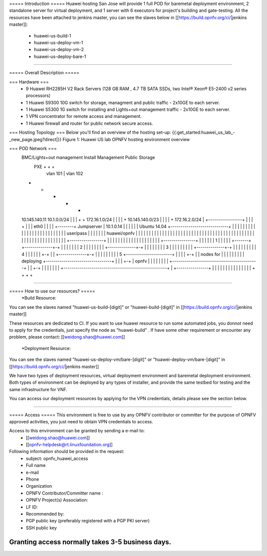 ===== Introduction =====
Huawei hosting San Jose will provide 1 full POD for baremetal deployment environment, 2 standalone server for virtual deployment, and 1 server with 6 executors for project's building and gate-testing.
All the resources have been attached to jenkins master, you can see the slaves below in [[https://build.opnfv.org/ci/|jenkins master]]:

  • huawei-us-build-1
  • huawei-us-deploy-vm-1
  • huawei-us-deploy-vm-2
  • huawei-us-deploy-bare-1
----

===== Overall Description =====

=== Hardware ===
  * 9 Huawei RH2285H V2 Rack Servers (128 GB RAM , 4.7 TB SATA SSDs, two Intel® Xeon® E5-2400 v2 series processors)
  * 1 Huawei S9300 10G switch for storage, managment and public traffic - 2x10GE to each server.
  * 1 Huawei S5300 1G switch for installing and Lights+out management traffic - 2x10GE to each server.
  * 1 VPN concentrator for remote access and management.
  * 1 Huawei firewall and router for public network secure access.



=== Hosting Topology ===
Below you'll find an overview of the hosting set-up:
{{:get_started:huawei_us_lab_-_new_page.jpeg?direct|}}
Figure 1: Huawei US lab OPNFV hosting environment overview


=== POD Network ===
  BMC/Lights+out management                             Install  Management  Public   Storage
                                                          PXE        +         +        +
                                                           |      vlan 101     |   vlan 102
  +                                                        +         +         +        +
  10.145.140.11                                       10.1.0.0/24    |         |        |
  +                                                        +    172.16.1.0/24  |        |
  |                                                        |         +  10.145.140.0/23 |
  |                                                        |         |         +    172.16.2.0/24
  |        +-----------------+                             |         |         |        +
  |        |                 | eth0                        |         |         |        |
  +--------+  Jumpserver     | 10.1.0.14                   |         |         |        |
  |        |  Ubuntu 14.04   +-----------------------------+         |         |        |
  |        |                 |                             |         |         |        |
  |        |                 |                             |         |         |        |
  |        |                 |                             |         |         |        |
  |        |  user/pass      |                             |         |         |        |
  |        |  huawei/opnfv   |                             |         |         |        |
  |        |                 |                             |         |         |        |
  |        |                 |                             |         |         |        |
  |        |                 |                             |         |         |        |
  |        |                 |                             |         |         |        |
  |        |                 |                             |         |         |        |
  |        |                 |                             |         |         |        |
  |        |                 |                             |         |         |        |
  |        |                 |                             |         |         |        |
  |        +-----------------+                             |         |         |        |
  |                                                        |         |         |        |
  |                                                        |         |         |        |
  |                                                        |         |         |        |
  |       +----------------+                               |         |         |        |
  |       |             1  |                               |         |         |        |
  +-------+ +--------------+-+                             |         |         |        |
  |       | |             2  |                             |         |         |        |
  |       | | +--------------+-+                           |         |         |        |
  |       | | |             3  |                           |         |         |        |
  |       | | | +--------------+-+                         |         |         |        |
  |       | | | |             4  |                         |         |         |        |
  |       +-+ | | +--------------+-+                       |         |         |        |
  |         | | | |             5  +-----------------------+         |         |        |
  |         +-+ | |  nodes for     |                       |         |         |        |
  |           | | |  deploying     +---------------------------------+         |        |
  |           +-+ |  opnfv         |                       |         |         |        |
  |             | |                +-------------------------------------------+        |
  |             +-+                |                       |         |         |        |
  |               |                +----------------------------------------------------+
  |               +----------------+                       |         |         |        |
  |                                                        |         |         |        |
  |                                                        |         |         |        |
  |                                                        +         +         +        +


----

===== How to use our resources? =====
  *Build Resource:
You can see the slaves named "huawei-us-build-[digit]" or "huawei-build-[digit]" in [[https://build.opnfv.org/ci/|jenkins master]]

These resources are dedicated to CI. If you want to use huawei resource to run some automated jobs, you donnot need to apply for the credentials, just specify the node as "huawei-build" . If have some other requirement or encounter any problem, please contact: [[weidong.shao@huawei.com]]


  *Deployment Resource:
You can see the slaves named "huawei-us-deploy-vm/bare-[digit]" or "huawei-deploy-vm/bare-[digit]" in [[https://build.opnfv.org/ci/|jenkins master]]

We have two types of deployment resources, virtual deployment environment and baremetal deployment environment. Both types of environment can be deployed by any types of installer, and provide the same testbed for testing and the same infrastructure for VNF.

You can access our deployment resources by applying for the VPN credentials, details please see the section below.

----

===== Access =====
This environment is free to use by any OPNFV contributor or committer for the purpose of OPNFV approved activities, you just need to obtain VPN credentials to access.

Access to this environment can be granted by sending a e-mail to:
  * [[weidong.shao@huawei.com]]
  * [[opnfv-helpdesk@rt.linuxfoundation.org]]

Following information should be provided in the request:
  * subject: opnfv_huawei_access
  * Full name
  * e-mail
  * Phone
  * Organization
  * OPNFV Contributor/Committer name :
  * OPNFV Project(s) Association:
  * LF ID:
  * Recommended by:
  * PGP public key (preferably registered with a PGP PKI server)
  * SSH public key

Granting access normally takes 3-5 business days.
----
